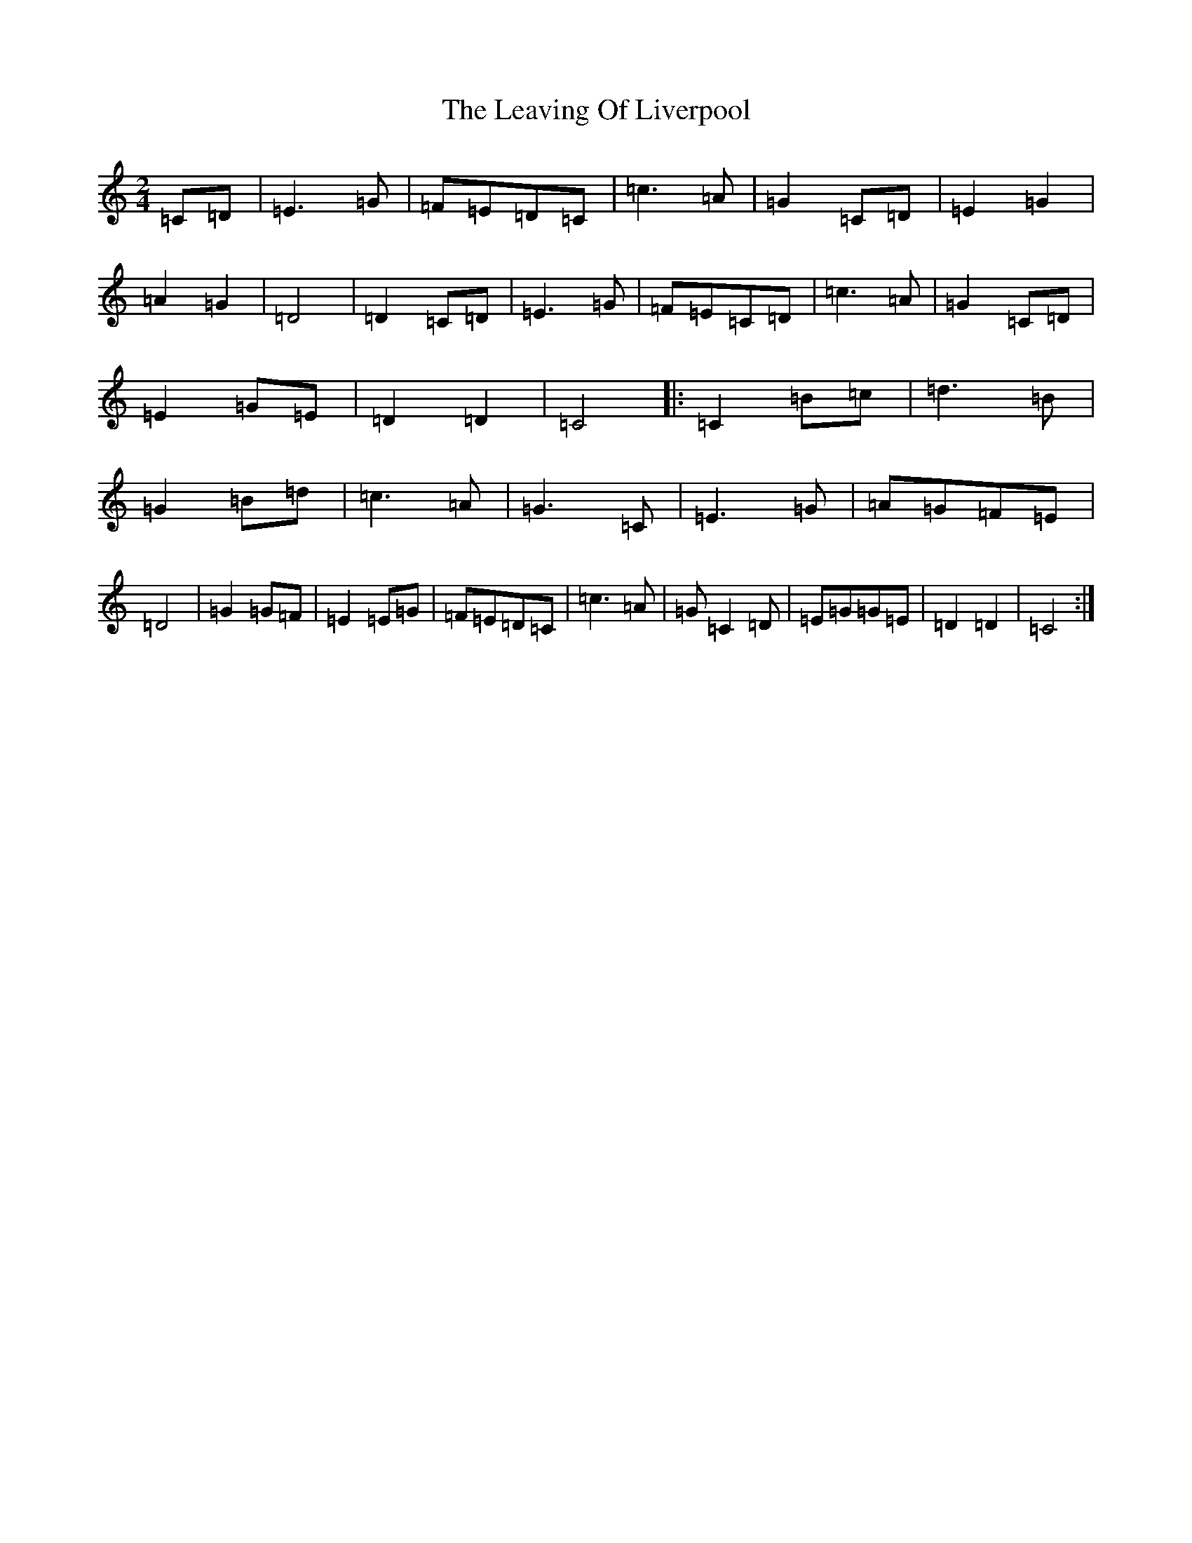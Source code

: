 X: 12291
T: Leaving Of Liverpool, The
S: https://thesession.org/tunes/3217#setting3217
R: polka
M:2/4
L:1/8
K: C Major
=C=D|=E3=G|=F=E=D=C|=c3=A|=G2=C=D|=E2=G2|=A2=G2|=D4|=D2=C=D|=E3=G|=F=E=C=D|=c3=A|=G2=C=D|=E2=G=E|=D2=D2|=C4|:=C2=B=c|=d3=B|=G2=B=d|=c3=A|=G3=C|=E3=G|=A=G=F=E|=D4|=G2=G=F|=E2=E=G|=F=E=D=C|=c3=A|=G=C2=D|=E=G=G=E|=D2=D2|=C4:|